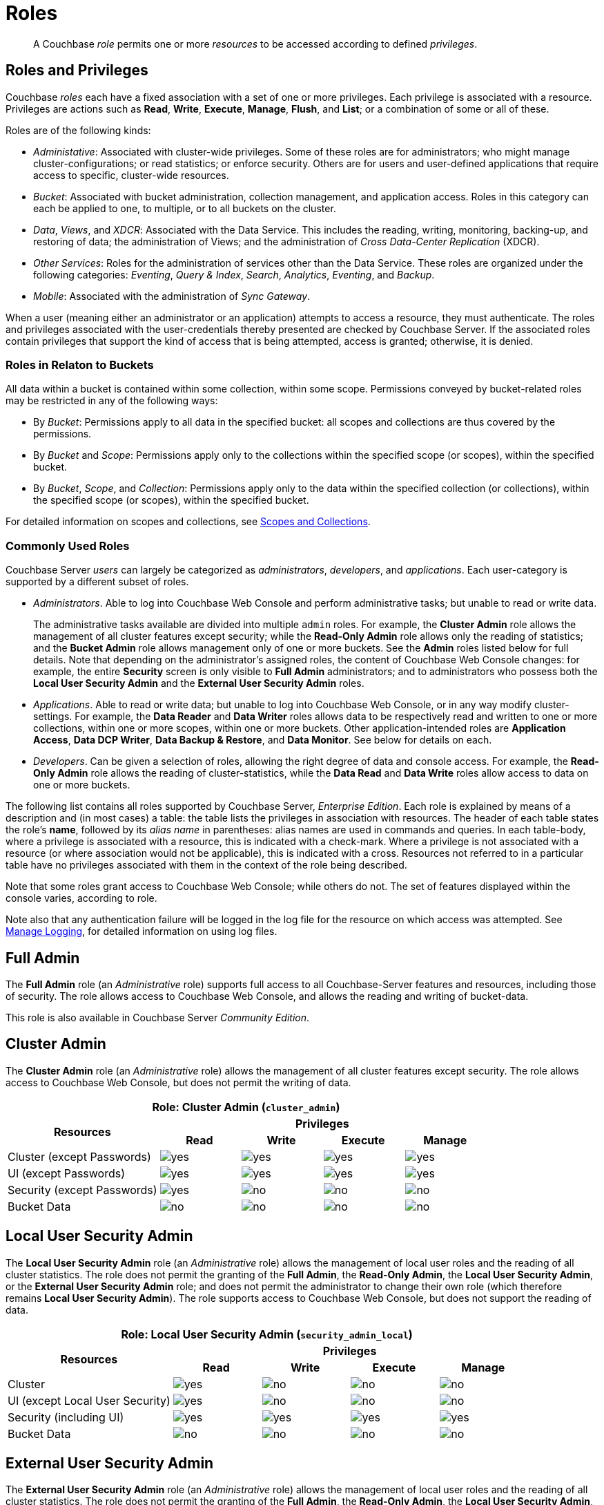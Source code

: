 = Roles
:description: pass:q[A Couchbase _role_ permits one or more _resources_ to be accessed according to defined _privileges_.]
:page-aliases: security:security-roles,security:concepts-rba,security:concepts-rba-for-apps,security:rbac-ro-user,learn:security/resources-under-access-control,security:security-resources-under-access-control

[abstract]
{description}

[#roles-and-privilages]
== Roles and Privileges

Couchbase _roles_ each have a fixed association with a set of one or more privileges.
Each privilege is associated with a resource.
Privileges are actions such as *Read*, *Write*, *Execute*, *Manage*, *Flush*, and *List*; or a combination of some or all of these.

Roles are of the following kinds:

* _Administative_: Associated with cluster-wide privileges.
Some of these roles are for administrators; who might manage cluster-configurations; or read statistics; or enforce security.
Others are for users and user-defined applications that require access to specific, cluster-wide resources.

* _Bucket_: Associated with bucket administration, collection management, and application access.
Roles in this category can each be applied to one, to multiple, or to all buckets on the cluster.

* _Data_, _Views_, and _XDCR_: Associated with the Data Service.
This includes the reading, writing, monitoring, backing-up, and restoring of data; the administration of Views; and the administration of _Cross Data-Center Replication_ (XDCR).

* _Other Services_: Roles for the administration of services other than the Data Service.
These roles are organized under the following categories: _Eventing_, _Query & Index_, _Search_, _Analytics_, _Eventing_, and _Backup_.

* _Mobile_: Associated with the administration of _Sync Gateway_.

When a user (meaning either an administrator or an application) attempts to access a resource, they must authenticate.
The roles and privileges associated with the user-credentials thereby presented are checked by Couchbase Server.
If the associated roles contain privileges that support the kind of access that is being attempted, access is granted; otherwise, it is denied.

[#roles-in-relation-to-buckets]
=== Roles in Relaton to Buckets

All data within a bucket is contained within some collection, within some scope.
Permissions conveyed by bucket-related roles may be restricted in any of the following ways:

* By _Bucket_: Permissions apply to all data in the specified bucket: all scopes and collections are thus covered by the permissions.

* By _Bucket_ and _Scope_: Permissions apply only to the collections within the specified scope (or scopes), within the specified bucket.

* By _Bucket_, _Scope_, and _Collection_: Permissions apply only to the data within the specified collection (or collections), within the specified scope (or scopes), within the specified bucket.

For detailed information on scopes and collections, see xref:learn:data/scopes-and-collections.adoc[Scopes and Collections].

[#commonly-used-roles]
=== Commonly Used Roles

Couchbase Server _users_ can largely be categorized as _administrators_, _developers_, and _applications_.
Each user-category is supported by a different subset of roles.

* _Administrators_.
Able to log into Couchbase Web Console and perform administrative tasks; but unable to read or write data.
+
The administrative tasks available are divided into multiple `admin` roles.
For example, the *Cluster Admin* role allows the management of all cluster features except security; while the *Read-Only Admin* role allows only the reading of statistics; and the *Bucket Admin* role allows management only of one or more buckets.
See the *Admin* roles listed below for full details.
Note that depending on the administrator's assigned roles, the content of Couchbase Web Console changes: for example, the entire *Security* screen is only visible to *Full Admin* administrators; and to administrators who possess both the *Local User Security Admin* and the *External User Security Admin* roles.

* _Applications_.
Able to read or write data; but unable to log into Couchbase Web Console, or in any way modify cluster-settings.
For example, the *Data Reader* and *Data Writer* roles allows data to be respectively read and written to one or more collections, within one or more scopes, within one or more buckets.
Other application-intended roles are *Application Access*, *Data DCP Writer*, *Data Backup & Restore*, and *Data Monitor*.
See below for details on each.

* _Developers_.
Can be given a selection of roles, allowing the right degree of data and console access.
For example, the *Read-Only Admin* role allows the reading of cluster-statistics, while the *Data Read* and *Data Write* roles allow access to data on one or more buckets.

The following list contains all roles supported by Couchbase Server, _Enterprise Edition_.
Each role is explained by means of a description and (in most cases) a table: the table lists the privileges in association with resources.
The header of each table states the role's *name*, followed by its _alias name_ in parentheses: alias names are used in commands and queries.
In each table-body, where a privilege is associated with a resource, this is indicated with a check-mark.
Where a privilege is not associated with a resource (or where association would not be applicable), this is indicated with a cross.
Resources not referred to in a particular table have no privileges associated with them in the context of the role being described.

Note that some roles grant access to Couchbase Web Console; while others do not.
The set of features displayed within the console varies, according to role.

Note also that any authentication failure will be logged in the log file for the resource on which access was attempted.
See xref:manage:manage-logging/manage-logging.adoc[Manage Logging], for detailed information on using log files.

[#full-admin]
== Full Admin

The *Full Admin* role (an _Administrative_ role) supports full access to all Couchbase-Server features and resources, including those of security.
The role allows access to Couchbase Web Console, and allows the reading and writing of bucket-data.

This role is also available in Couchbase Server _Community Edition_.

[#cluster-admin]
== Cluster Admin

The *Cluster Admin* role (an _Administrative_ role) allows the management of all cluster features except security.
The role allows access to Couchbase Web Console, but does not permit the writing of data.

[#table_cluster_admin_role,cols="15,8,8,8,8",hrows=3]
|===
5+^| Role: Cluster Admin (`cluster_admin`)

.2+^h| Resources
4+^h| Privileges

^h| *Read*
^h| *Write*
^h| *Execute*
^h| *Manage*

^| Cluster (except Passwords)
^| image:introduction/yes.png[]
^| image:introduction/yes.png[]
^| image:introduction/yes.png[]
^| image:introduction/yes.png[]

^| UI (except Passwords)
^| image:introduction/yes.png[]
^| image:introduction/yes.png[]
^| image:introduction/yes.png[]
^| image:introduction/yes.png[]

^| Security (except Passwords)
^| image:introduction/yes.png[]
^| image:introduction/no.png[]
^| image:introduction/no.png[]
^| image:introduction/no.png[]

^| Bucket Data
^| image:introduction/no.png[]
^| image:introduction/no.png[]
^| image:introduction/no.png[]
^| image:introduction/no.png[]
|===

== Local User Security Admin

The *Local User Security Admin* role (an _Administrative_ role) allows the management of local user roles and the reading of all cluster statistics.
The role does not permit the granting of the *Full Admin*, the *Read-Only Admin*, the *Local User Security Admin*, or the *External User Security Admin* role; and does not permit the administrator to change their own role (which therefore remains *Local User Security Admin*).
The role supports access to Couchbase Web Console, but does not support the reading of data.

[#table_security_admin_local_role,cols="15,8,8,8,8",hrows=3]
|===
5+^| Role: Local User Security Admin (`security_admin_local`)

.2+^h| Resources
4+^h| Privileges

^h| *Read*
^h| *Write*
^h| *Execute*
^h| *Manage*

^| Cluster
^| image:introduction/yes.png[]
^| image:introduction/no.png[]
^| image:introduction/no.png[]
^| image:introduction/no.png[]

^| UI (except Local User Security)
^| image:introduction/yes.png[]
^| image:introduction/no.png[]
^| image:introduction/no.png[]
^| image:introduction/no.png[]

^| Security (including UI)
^| image:introduction/yes.png[]
^| image:introduction/yes.png[]
^| image:introduction/yes.png[]
^| image:introduction/yes.png[]

^| Bucket Data
^| image:introduction/no.png[]
^| image:introduction/no.png[]
^| image:introduction/no.png[]
^| image:introduction/no.png[]
|===

== External User Security Admin

The *External User Security Admin* role (an _Administrative_ role) allows the management of local user roles and the reading of all cluster statistics.
The role does not permit the granting of the *Full Admin*, the *Read-Only Admin*, the *Local User Security Admin*, or the *External User Security Admin* role; and does not permit the administrator to change their own role (which therefore remains *External User Security Admin*).
The role supports access to Couchbase Web Console, but does not support the reading of data.

[#table_security_admin_external_role,cols="15,8,8,8,8",hrows=3]
|===
5+^| Role: External User Security Admin (`security_admin_external`)

.2+^h| Resources
4+^h| Privileges

^h| *Read*
^h| *Write*
^h| *Execute*
^h| *Manage*

^| Cluster
^| image:introduction/yes.png[]
^| image:introduction/no.png[]
^| image:introduction/no.png[]
^| image:introduction/no.png[]

^| UI (except External User Security)
^| image:introduction/yes.png[]
^| image:introduction/no.png[]
^| image:introduction/no.png[]
^| image:introduction/no.png[]

^| Security (including UI)
^| image:introduction/yes.png[]
^| image:introduction/yes.png[]
^| image:introduction/yes.png[]
^| image:introduction/yes.png[]

^| Bucket Data
^| image:introduction/no.png[]
^| image:introduction/no.png[]
^| image:introduction/no.png[]
^| image:introduction/no.png[]
|===

== Read-Only Admin

The *Read-Only Admin* role (an _Administrative_ role) supports the reading of Couchbase Server-statistics: this includes registered usernames with roles and authentication domains, but excludes passwords.
The role allows access to Couchbase Web Console.

This role is also available in Couchbase Server _Community Edition_.

[#table_read_only_admin_role,cols="15,8,8,8,8",hrows=3]
|===
5+^| Role: Read-Only Admin (`ro_admin`)

.2+^h| Resources
4+^h| Privileges

^h| *Read*
^h| *Write*
^h| *Execute*
^h| *Manage*

^| Cluster
^| image:introduction/yes.png[]
^| image:introduction/no.png[]
^| image:introduction/no.png[]
^| image:introduction/no.png[]

^| UI (except Passwords)
^| image:introduction/yes.png[]
^| image:introduction/no.png[]
^| image:introduction/no.png[]
^| image:introduction/no.png[]

^| Security (except Passwords)
^| image:introduction/yes.png[]
^| image:introduction/no.png[]
^| image:introduction/no.png[]
^| image:introduction/no.png[]

^| Bucket Data
^| image:introduction/no.png[]
^| image:introduction/no.png[]
^| image:introduction/no.png[]
^| image:introduction/no.png[]
|===

== External Stats Reader

The *External Stats Reader* role (an _Administrative_ role) allows access to the `/metrics` endpoint, for _Prometheus_ integration.
All statistics for all services can be read.
The role does not allow access to Couchbase Web Console.

[#table_external_stats_reader_role,cols="15,8,8,8,8",hrows=3]
|===
5+^| Role: External Stats Reader (`external_stats_reader`)

.2+^h| Resources
4+^h| Privileges

^h| *Read*
^h| *Write*
^h| *Execute*
^h| *Manage*

^| Admin : stats_export
^| image:introduction/yes.png[]
^| image:introduction/no.png[]
^| image:introduction/no.png[]
^| image:introduction/no.png[]
|===

== XDCR Admin

The *XDCR Admin* role (an _XDCR_ role) allows use of XDCR features, to create cluster references and replication streams.
The role allows access to Couchbase Web Console.

[#table_xdcr_admin_role,cols="15,8,8,8,8",hrows=3]
|===
5+^| Role: XDCR Admin (`replication_admin`)

.2+^h| Resources
4+^h| Privileges

^h| *Read*
^h| *Write*
^h| *Execute*
^h| *Manage*

^| XDCR for Cluster and Bucket
^| image:introduction/yes.png[]
^| image:introduction/yes.png[]
^| image:introduction/yes.png[]
^| image:introduction/yes.png[]

^| Bucket Data
^| image:introduction/yes.png[]
^| image:introduction/no.png[]
^| image:introduction/no.png[]
^| image:introduction/no.png[]

^| Bucket Settings
^| image:introduction/yes.png[]
^| image:introduction/no.png[]
^| image:introduction/no.png[]
^| image:introduction/no.png[]

^| UI (XDCR)
^| image:introduction/yes.png[]
^| image:introduction/yes.png[]
^| image:introduction/yes.png[]
^| image:introduction/yes.png[]

^| UI (Other)
^| image:introduction/yes.png[]
^| image:introduction/no.png[]
^| image:introduction/no.png[]
^| image:introduction/no.png[]
|===

== Query Curl Access

The *Query Curl Access* role (a _Query & Index_ role) allows the N1QL CURL function to be executed by an externally authenticated user.
The user can access Couchbase Web Console, but cannot read data, other than that returned by the N1QL CURL function.

Note that the *Query Curl Access* role should be assigned with caution, since it entails risk: CURL runs within the local Couchbase Server network; therefore, the assignee of the *Query Curl Access* role is permitted to run GET and POST requests on the internal network, while being themselves externally located.

For an account of limitations on CURL, see xref:n1ql:n1ql-language-reference/curl.adoc[CURL Function].

In versions of Couchbase Server prior to 5.5, this role was referred to as *Query External Access*.

[#table_query_external_access_role,cols="15,8,8,8,8",hrows=3]
|===
5+^| Role: Query Curl Access (`query_external_access`)

.2+^h| Resources
4+^h| Privileges

^h| *Read*
^h| *Write*
^h| *Execute*
^h| *Manage*

^| Bucket : N1QL, curl
^| image:introduction/no.png[]
^| image:introduction/no.png[]
^| image:introduction/yes.png[]
^| image:introduction/no.png[]

^| UI
^| image:introduction/yes.png[]
^| image:introduction/no.png[]
^| image:introduction/no.png[]
^| image:introduction/no.png[]

^| Pools
^| image:introduction/yes.png[]
^| image:introduction/no.png[]
^| image:introduction/no.png[]
^| image:introduction/no.png[]
|===

== Query System Catalog

The *Query System Catalog* role (a _Query & Index_ role) allows information to be looked up by means of N1QL in the system catalog: this includes `system:indexes`, `system:prepareds`, and tables listing current and past queries.
This role is designed for troubleshooters, who need to debug queries.
The role allows access to Couchbase Web Console, but does not permit the reading of bucket-items.

[#table_query_system_catalog_role,cols="15,8,8,8,8,8",hrows=3]
|===
6+^| Role: Query System Catalog (`query_system_catalog`)

.2+^h| Resources
5+^h| Privileges

^h| *Read*
^h| *Write*
^h| *Execute*
^h| *Manage*
^h| *List*

^| Bucket : N1QL, INDEX
^| image:introduction/no.png[]
^| image:introduction/no.png[]
^| image:introduction/no.png[]
^| image:introduction/no.png[]
^| image:introduction/yes.png[]

^| Bucket : N1QL, Meta
^| image:introduction/yes.png[]
^| image:introduction/no.png[]
^| image:introduction/no.png[]
^| image:introduction/no.png[]
^| image:introduction/no.png[]

^| UI
^| image:introduction/yes.png[]
^| image:introduction/no.png[]
^| image:introduction/no.png[]
^| image:introduction/no.png[]
^| image:introduction/no.png[]

^| Pools
^| image:introduction/yes.png[]
^| image:introduction/no.png[]
^| image:introduction/no.png[]
^| image:introduction/no.png[]
^| image:introduction/no.png[]
|===

== Manage Global Functions

The *Manage Global Functions* role (a _Query & Index_ role) allows global N1QL functions to be managed.
The user can access Couchbase Web Console, but cannot read data.

[#table_manage_global_functions_role,cols="15,8,8,8,8",hrows=3]
|===
5+^| Role: Manage Global Functions (`query_manage_global_functions`)

.2+^h| Resources
4+^h| Privileges

^h| *Read*
^h| *Write*
^h| *Execute*
^h| *Manage*

^| N1QL, udf
^| image:introduction/no.png[]
^| image:introduction/no.png[]
^| image:introduction/no.png[]
^| image:introduction/yes.png[]

^| UI
^| image:introduction/yes.png[]
^| image:introduction/no.png[]
^| image:introduction/no.png[]
^| image:introduction/no.png[]

^| Pools
^| image:introduction/yes.png[]
^| image:introduction/no.png[]
^| image:introduction/no.png[]
^| image:introduction/no.png[]
|===

== Execute Global Functions

The *Execute Global Functions* role (a _Query & Index_ role) allows global N1QL functions to be executed.
The user can access Couchbase Web Console, but cannot read data.

[#table_query_execute_global_functions_role,cols="15,8,8,8,8",hrows=3]
|===
5+^| Role: Execute Global Functions (`query_execute_global_functions`)

.2+^h| Resources
4+^h| Privileges

^h| *Read*
^h| *Write*
^h| *Execute*
^h| *Manage*

^| N1QL, udf
^| image:introduction/no.png[]
^| image:introduction/no.png[]
^| image:introduction/yes.png[]
^| image:introduction/no.png[]

^| UI
^| image:introduction/yes.png[]
^| image:introduction/no.png[]
^| image:introduction/no.png[]
^| image:introduction/no.png[]

^| Pools
^| image:introduction/yes.png[]
^| image:introduction/no.png[]
^| image:introduction/no.png[]
^| image:introduction/no.png[]
|===

== Manage Scope Functions

The *Manage Scope Functions* role (a _Query & Index_ role) allows N1QL functions to be managed for a given scope, given corresponding specification of _bucket_.
The user can access Couchbase Web Console, but cannot read data.

[#table_manage_scope_functions_role,cols="15,8,8,8,8",hrows=3]
|===
5+^| Role: Manage Scope Functions (`query_manage_functions`)

.2+^h| Resources
4+^h| Privileges

^h| *Read*
^h| *Write*
^h| *Execute*
^h| *Manage*

^| Collection, Bucket, Scope: N1QL, udf
^| image:introduction/no.png[]
^| image:introduction/no.png[]
^| image:introduction/no.png[]
^| image:introduction/yes.png[]

^| UI
^| image:introduction/yes.png[]
^| image:introduction/no.png[]
^| image:introduction/no.png[]
^| image:introduction/no.png[]

^| Pools
^| image:introduction/yes.png[]
^| image:introduction/no.png[]
^| image:introduction/no.png[]
^| image:introduction/no.png[]
|===

== Execute Scope Functions

The *Execute Scope Functions* role (a _Query & Index_ role) allows N1QL functions to be executed for a given scope, given corresponding specification of _bucket_.
The user can access Couchbase Web Console, but cannot read data.

[#table_execute_scope_functions_role,cols="15,8,8,8,8",hrows=3]
|===
5+^| Role: Execute Scope Functions (`query_execute_functions`)

.2+^h| Resources
4+^h| Privileges

^h| *Read*
^h| *Write*
^h| *Execute*
^h| *Manage*

^| Collection, Bucket, Scope: N1QL, udf
^| image:introduction/no.png[]
^| image:introduction/no.png[]
^| image:introduction/yes.png[]
^| image:introduction/no.png[]

^| UI
^| image:introduction/yes.png[]
^| image:introduction/no.png[]
^| image:introduction/no.png[]
^| image:introduction/no.png[]

^| Pools
^| image:introduction/yes.png[]
^| image:introduction/no.png[]
^| image:introduction/no.png[]
^| image:introduction/no.png[]
|===

== Manage Global External Functions

The *Manage Global External Functions* role (a _Query & Index_ role) allows global external language functions to be managed.
The user can access Couchbase Web Console, but cannot read data.

[#table_manage_global_external_functions_role,cols="15,8,8,8,8",hrows=3]
|===
5+^| Role: Manage Global External Functions (`query_manage_global_external_functions`)

.2+^h| Resources
4+^h| Privileges

^h| *Read*
^h| *Write*
^h| *Execute*
^h| *Manage*

^| N1QL, udf_external
^| image:introduction/no.png[]
^| image:introduction/no.png[]
^| image:introduction/no.png[]
^| image:introduction/yes.png[]

^| UI
^| image:introduction/yes.png[]
^| image:introduction/no.png[]
^| image:introduction/no.png[]
^| image:introduction/no.png[]

^| Pools
^| image:introduction/yes.png[]
^| image:introduction/no.png[]
^| image:introduction/no.png[]
^| image:introduction/no.png[]
|===

== Execute Global External Functions

The *Execute Global External Functions* role (a _Query & Index_ role) allows global N1QL functions to be executed.
The user can access Couchbase Web Console, but cannot read data.

[#table_execute_global_external_functions_role,cols="15,8,8,8,8",hrows=3]
|===
5+^| Role: Execute Global External Functions (`query_execute_global_external_functions`)

.2+^h| Resources
4+^h| Privileges

^h| *Read*
^h| *Write*
^h| *Execute*
^h| *Manage*

^| N1QL, udf_external
^| image:introduction/no.png[]
^| image:introduction/no.png[]
^| image:introduction/yes.png[]
^| image:introduction/no.png[]

^| UI
^| image:introduction/yes.png[]
^| image:introduction/no.png[]
^| image:introduction/no.png[]
^| image:introduction/no.png[]

^| Pools
^| image:introduction/yes.png[]
^| image:introduction/no.png[]
^| image:introduction/no.png[]
^| image:introduction/no.png[]
|===

== Manage Scope External Functions

The *Manage Scope External Functions* role (a _Query & Index_ role) allows external language functions to be managed for a given scope, given corresponding specification of _bucket_.
The user can access Couchbase Web Console, but cannot read data.

[#table_manage_external_functions_role,cols="15,8,8,8,8",hrows=3]
|===
5+^| Role: Manage Scope External Functions (`query_manage_external_functions`)

.2+^h| Resources
4+^h| Privileges

^h| *Read*
^h| *Write*
^h| *Execute*
^h| *Manage*

^| Collection, Bucket, Scope: N1QL, udf_external
^| image:introduction/no.png[]
^| image:introduction/no.png[]
^| image:introduction/no.png[]
^| image:introduction/yes.png[]

^| UI
^| image:introduction/yes.png[]
^| image:introduction/no.png[]
^| image:introduction/no.png[]
^| image:introduction/no.png[]

^| Pools
^| image:introduction/yes.png[]
^| image:introduction/no.png[]
^| image:introduction/no.png[]
^| image:introduction/no.png[]
|===

== Execute Scope External Functions

The *Execute Scope External Functions* role (a _Query & Index_ role) allows external language functions to be executed for a given scope, given corresponding specification of _bucket_.
The user can access Couchbase Web Console, but cannot read data.

[#table_execute_external_functions_role,cols="15,8,8,8,8",hrows=3]
|===
5+^| Role: Execute Scope External Functions (`query_execute_external_functions`)

.2+^h| Resources
4+^h| Privileges

^h| *Read*
^h| *Write*
^h| *Execute*
^h| *Manage*

^| Collection, Bucket, Scope: N1QL, udf_external
^| image:introduction/no.png[]
^| image:introduction/no.png[]
^| image:introduction/yes.png[]
^| image:introduction/no.png[]

^| UI
^| image:introduction/yes.png[]
^| image:introduction/no.png[]
^| image:introduction/no.png[]
^| image:introduction/no.png[]

^| Pools
^| image:introduction/yes.png[]
^| image:introduction/no.png[]
^| image:introduction/no.png[]
^| image:introduction/no.png[]
|===

== Analytics Reader

The *Analytics Reader* role (an _Analytics_ role) allows querying of shadow data-sets.
This is defined as a global role because multiple buckets may be combined into a single shadow dataset.
The role allows access to Couchbase Web Console, and permits the reading of data.

[#table_analytics_reader_role,cols="15,8,8,8,8",hrows=3]
|===
5+^| Role: Analytics Reader (`analytics_reader`)

.2+^h| Resources
4+^h| Privileges

^h| *Read*
^h| *Write*
^h| *Execute*
^h| *Manage*

^| Bucket : Analytics
^| image:introduction/yes.png[]
^| image:introduction/no.png[]
^| image:introduction/yes.png[]
^| image:introduction/no.png[]

^| UI
^| image:introduction/yes.png[]
^| image:introduction/no.png[]
^| image:introduction/no.png[]
^| image:introduction/no.png[]

^| Pools
^| image:introduction/yes.png[]
^| image:introduction/no.png[]
^| image:introduction/no.png[]
^| image:introduction/no.png[]
|===

== Analytics Admin

The *Analytics Admin* role (an _Analytics_ role) allows management of dataverses; management of all Analytics Service links; and management of all datasets.
The role allows access to Couchbase Web Console, but does not permit the reading of data.

[#table_analytics_admin_role,cols="15,8,8,8,8",hrows=3]
|===
5+^| Role: Analytics Admin (`analytics_admin`)

.2+^h| Resources
4+^h| Privileges

^h| *Read*
^h| *Write*
^h| *Execute*
^h| *Manage*

^| Dataverse : Analytics
^| image:introduction/no.png[]
^| image:introduction/no.png[]
^| image:introduction/no.png[]
^| image:introduction/yes.png[]

^| Bucket : Analytics
^| image:introduction/no.png[]
^| image:introduction/no.png[]
^| image:introduction/no.png[]
^| image:introduction/yes.png[]

^| Bucket : UI
^| image:introduction/no.png[]
^| image:introduction/no.png[]
^| image:introduction/no.png[]
^| image:introduction/no.png[]

^| Other : UI
^| image:introduction/yes.png[]
^| image:introduction/no.png[]
^| image:introduction/no.png[]
^| image:introduction/no.png[]

^| Pools
^| image:introduction/yes.png[]
^| image:introduction/no.png[]
^| image:introduction/no.png[]
^| image:introduction/no.png[]
|===

[#bucket-admin]
== Bucket Admin

The *Bucket Admin* role (which is a _Bucket_ role) allows the management of all _per bucket_ features (including starting and stopping XDCR).
The role allows access to Couchbase Web Console, but does not permit the reading or writing of data.

[#table_bucket_admin_role,cols="15,8,8,8,8",hrows=3]
|===
5+^| Role: Bucket Admin (`bucket_admin`)

.2+^h| Resources
4+^h| Privileges

^h| *Read*
^h| *Write*
^h| *Execute*
^h| *Manage*

^| Cluster
^| image:introduction/yes.png[]
^| image:introduction/no.png[]
^| image:introduction/no.png[]
^| image:introduction/no.png[]

^| Bucket (including XDCR)
^| image:introduction/yes.png[]
^| image:introduction/yes.png[]
^| image:introduction/yes.png[]
^| image:introduction/yes.png[]

^| Bucket Data
^| image:introduction/no.png[]
^| image:introduction/no.png[]
^| image:introduction/no.png[]
^| image:introduction/no.png[]

^| Bucket UI
^| image:introduction/yes.png[]
^| image:introduction/yes.png[]
^| image:introduction/yes.png[]
^| image:introduction/yes.png[]

^| Other UI
^| image:introduction/yes.png[]
^| image:introduction/no.png[]
^| image:introduction/no.png[]
^| image:introduction/no.png[]
|===

== Manage Scopes

The *Manage Scopes* role (a _Bucket_ role) allows the creation of scopes, and the creation and deletion of collections _per scope_, given the corresponding specification of _bucket_.
The role allows no access to data, and does not permit access to Couchbase Web Console.
The role is intended for application use only.

[#table_scope_admin_role,cols="15,8,8,8,8",hrows=3]
|===
5+^| Role: Manage Scopes (`scope_admin`)

.2+^h| Resources
4+^h| Privileges

^h| *Read*
^h| *Write*
^h| *Execute*
^h| *Manage*

^| Manage Scopes
^| image:introduction/yes.png[]
^| image:introduction/yes.png[]
^| image:introduction/yes.png[]
^| image:introduction/yes.png[]

^| UI
^| image:introduction/no.png[]
^| image:introduction/no.png[]
^| image:introduction/no.png[]
^| image:introduction/no.png[]
|===

== Application Access

The *Application Access* role (a _Bucket_ role) provides read and write access to data, _per bucket_.
The role does not allow access to Couchbase Web Console: it is intended for applications, rather than users.
Note that this role is also available in the _Community Edition_ of Couchbase Server.

The role is provided in support of buckets that were created on versions of Couchbase Server prior to 5.0.
Such buckets were accessed by specifying _bucket-name_ and _bucket-password_: however, bucket-passwords are not recognized by Couchbase Server 5.0 and after.
Therefore, for each pre-existing bucket, the upgrade-process for 5.0 and after creates a new user, whose username is identical to the bucket-name; and whose password is identical to the former bucket-password, if one existed.
If no bucket-password existed, the user is created with no password.
This migration-process allows the same name-combination as before to be used in authentication.
To ensure backwards compatibility, each system-created user is assigned the [.ui]*Application Access* role, which authorizes the same read-write access to bucket-data as was granted before 5.0.

Use of the [.ui]*Application Access* role is deprecated for buckets created on Couchbase Server 5.0 and after: use the other bucket-access roles provided.
Note that in versions of Couchbase Server prior to 5.5, this role was referred to as *Bucket Full Access*.

[#table_bucket_full_access_role,cols="15,8,8,8,8,8",hrows=3]
|===
6+^| Role: Application Access (`bucket_full_access`)

.2+^h| Resources
5+^h| Privileges

^h| *Read*
^h| *Write*
^h| *Execute*
^h| *Manage*
^h| *Flush*

^| Bucket Data
^| image:introduction/yes.png[]
^| image:introduction/yes.png[]
^| image:introduction/yes.png[]
^| image:introduction/yes.png[]
^| image:introduction/no.png[]

^| Bucket Views
^| image:introduction/yes.png[]
^| image:introduction/yes.png[]
^| image:introduction/yes.png[]
^| image:introduction/yes.png[]
^| image:introduction/no.png[]

^| N1QL: Index
^| image:introduction/yes.png[]
^| image:introduction/yes.png[]
^| image:introduction/yes.png[]
^| image:introduction/yes.png[]
^| image:introduction/no.png[]

^| N1QL: Other
^| image:introduction/yes.png[]
^| image:introduction/yes.png[]
^| image:introduction/yes.png[]
^| image:introduction/no.png[]
^| image:introduction/no.png[]

^| Bucket
^| image:introduction/yes.png[]
^| image:introduction/no.png[]
^| image:introduction/no.png[]
^| image:introduction/no.png[]
^| image:introduction/yes.png[]

^| Pools
^| image:introduction/yes.png[]
^| image:introduction/no.png[]
^| image:introduction/no.png[]
^| image:introduction/no.png[]
^| image:introduction/no.png[]
|===

== XDCR Inbound

The *XDCR Inbound* role (which is an _XDCR_ role) allows the creation of inbound XDCR streams, _per bucket_.
It does not allow access to Couchbase Web Console, and does not permit the reading of data.

In versions of Couchbase Server prior to 5.5, this role was referred to as *Replication Target*.

[#table_replication_target_role,cols="15,8,8,8,8",hrows=3]
|===
5+^| Role: XDCR Inbound (`replication_target`)

.2+^h| Resources
4+^h| Privileges

^h| *Read*
^h| *Write*
^h| *Execute*
^h| *Manage*

^| Bucket : Settings
^| image:introduction/yes.png[]
^| image:introduction/no.png[]
^| image:introduction/no.png[]
^| image:introduction/no.png[]

^| Bucket : Meta
^| image:introduction/yes.png[]
^| image:introduction/yes.png[]
^| image:introduction/no.png[]
^| image:introduction/no.png[]

^| Bucket : Stats
^| image:introduction/yes.png[]
^| image:introduction/no.png[]
^| image:introduction/no.png[]
^| image:introduction/no.png[]

^| Pools
^| image:introduction/yes.png[]
^| image:introduction/no.png[]
^| image:introduction/no.png[]
^| image:introduction/no.png[]
|===

== Sync Gateway

The *Sync Gateway* role (which is a _Mobile_ role) allows full access to data _per bucket_, as required by Sync Gateway.
The role does not allow access to Couchbase Web Console.
The user can, by means of Sync Gateway, read and write data, manage indexes and views, and read some cluster information.

[#table_sync_gateway_role,cols="15,8,8,8,8",hrows=3]
|===
5+^| Role: Sync Gateway (`mobile_sync_gateway`)

.2+^h| Resources
4+^h| Privileges

^h| *Read*
^h| *Write*
^h| *Execute*
^h| *Manage*

^| UI
^| image:introduction/no.png[]
^| image:introduction/no.png[]
^| image:introduction/no.png[]
^| image:introduction/no.png[]

^| Bucket : Data
^| image:introduction/yes.png[]
^| image:introduction/yes.png[]
^| image:introduction/yes.png[]
^| image:introduction/yes.png[]

^| Bucket : Views
^| image:introduction/yes.png[]
^| image:introduction/yes.png[]
^| image:introduction/yes.png[]
^| image:introduction/yes.png[]

^| Bucket : Indexes
^| image:introduction/yes.png[]
^| image:introduction/yes.png[]
^| image:introduction/yes.png[]
^| image:introduction/yes.png[]

^| Bucket : Query
^| image:introduction/yes.png[]
^| image:introduction/yes.png[]
^| image:introduction/yes.png[]
^| image:introduction/no.png[]

^| Bucket : Flush
^| image:introduction/yes.png[]
^| image:introduction/no.png[]
^| image:introduction/yes.png[]
^| image:introduction/no.png[]

^| Bucket : Settings
^| image:introduction/yes.png[]
^| image:introduction/no.png[]
^| image:introduction/no.png[]
^| image:introduction/no.png[]

^| Auto-compaction
^| image:introduction/yes.png[]
^| image:introduction/no.png[]
^| image:introduction/no.png[]
^| image:introduction/no.png[]

^| Admin: Memcached: Idle
^| image:introduction/no.png[]
^| image:introduction/yes.png[]
^| image:introduction/no.png[]
^| image:introduction/no.png[]

^| Pools
^| image:introduction/yes.png[]
^| image:introduction/no.png[]
^| image:introduction/no.png[]
^| image:introduction/no.png[]
|===

== Data Reader

The *Data Reader* role (which is a _Data_ role) allows data to be read _per collection_, given corresponding specifications for _bucket_ and _scope_.
Note that the role does _not_ permit the running of N1QL queries (such as SELECT) against data.
The role does not allow access to Couchbase Web Console: it is intended to support applications, rather than users.

[#table_data_reader_role,cols="15,8,8,8,8",hrows=3]
|===
5+^| Role: Data Reader (`data_reader`)

.2+^h| Resources
4+^h| Privileges

^h| *Read*
^h| *Write*
^h| *Execute*
^h| *Manage*

^| Bucket Docs
^| image:introduction/yes.png[]
^| image:introduction/no.png[]
^| image:introduction/no.png[]
^| image:introduction/no.png[]

^| Bucket : Meta
^| image:introduction/yes.png[]
^| image:introduction/no.png[]
^| image:introduction/no.png[]
^| image:introduction/no.png[]

^| Bucket : Xattr
^| image:introduction/yes.png[]
^| image:introduction/no.png[]
^| image:introduction/no.png[]
^| image:introduction/no.png[]

^| Pools
^| image:introduction/yes.png[]
^| image:introduction/no.png[]
^| image:introduction/no.png[]
^| image:introduction/no.png[]
|===

== Data Writer

The *Data Writer* role (which is a _Data_ role) allows data to be written _per collection_, given corresponding specifications for _bucket_ and _scope_.
The role does not allow access to Couchbase Web Console: it is intended to support applications, rather than users.

[#table_data_writer_role,cols="15,8,8,8,8",hrows=3]
|===
5+^| Role: Data Writer (`data_writer`)

.2+^h| Resources
4+^h| Privileges

^h| *Read*
^h| *Write*
^h| *Execute*
^h| *Manage*

^| Bucket : Docs
^| image:introduction/no.png[]
^| image:introduction/yes.png[]
^| image:introduction/no.png[]
^| image:introduction/no.png[]

^| Bucket : Xattr
^| image:introduction/no.png[]
^| image:introduction/yes.png[]
^| image:introduction/no.png[]
^| image:introduction/no.png[]

^| Pools
^| image:introduction/yes.png[]
^| image:introduction/no.png[]
^| image:introduction/no.png[]
^| image:introduction/no.png[]
|===

== Data DCP Reader

The *Data DCP Reader* role (which is a _Data_ role) allows DCP streams to be initiated _per collection_, given corresponding specifications for _bucket_ and _scope_.
The role does not allow access to Couchbase Web Console: it is intended to support applications, rather than users.
The role does allow the reading of data.

[#table_data_dcp_reader_role,cols="2,1,1,1,1",hrows=3]
|===
5+^| Role: Data DCP Reader (`data_dcp_reader`)

.2+^h| Resources
4+^h| Privileges

^h| *Read*
^h| *Write*
^h| *Execute*
^h| *Manage*

^| Bucket: : Data
^| image:introduction/yes.png[]
^| image:introduction/no.png[]
^| image:introduction/no.png[]
^| image:introduction/no.png[]

^| Bucket: : Meta
^| image:introduction/yes.png[]
^| image:introduction/no.png[]
^| image:introduction/no.png[]
^| image:introduction/no.png[]

^| Bucket: : DCP
^| image:introduction/yes.png[]
^| image:introduction/no.png[]
^| image:introduction/no.png[]
^| image:introduction/no.png[]

^| Bucket: : Sxattr
^| image:introduction/yes.png[]
^| image:introduction/no.png[]
^| image:introduction/no.png[]
^| image:introduction/no.png[]

^| Bucket: : Xattr
^| image:introduction/yes.png[]
^| image:introduction/no.png[]
^| image:introduction/no.png[]
^| image:introduction/no.png[]

^| Admin: Memcached: Idle
^| image:introduction/no.png[]
^| image:introduction/yes.png[]
^| image:introduction/no.png[]
^| image:introduction/no.png[]

^| Pools
^| image:introduction/yes.png[]
^| image:introduction/no.png[]
^| image:introduction/no.png[]
^| image:introduction/no.png[]
|===

== *Data Backup & Restore*

The *Data Backup & Restore* role (which is a _Data_ role) allows data to be backed up and restored, _per bucket_.
The role supports the reading of data.
The role does not allow access to Couchbase Web Console: it is intended to support applications, rather than users.

The privileges represented in this table are, from left to right, _Read_, _Write_, _Execute_, _Manage_, _Select_, _Backup_, _Create_, _List_, and _Build_.

[#table_data_backup_role,cols="8,3,3,3,3,3,3,3,3,3",hrows=3]
|===
10+^| Role: Data Backup & Restore (`data_backup`)

.2+^h| Resources
9+^h| Privileges

^h| *Rd*
^h| *Wrt*
^h| *Exec*
^h| *Mng*
^h| *Slct*
^h| *Bckp*
^h| *Crt*
^h| *Lst*
^h| *Bld*

^| Bucket: : Data
^| image:introduction/yes.png[]
^| image:introduction/yes.png[]
^| image:introduction/no.png[]
^| image:introduction/no.png[]
^| image:introduction/no.png[]
^| image:introduction/no.png[]
^| image:introduction/no.png[]
^| image:introduction/no.png[]
^| image:introduction/no.png[]

^| Bucket: : Views
^| image:introduction/yes.png[]
^| image:introduction/yes.png[]
^| image:introduction/no.png[]
^| image:introduction/no.png[]
^| image:introduction/no.png[]
^| image:introduction/no.png[]
^| image:introduction/no.png[]
^| image:introduction/no.png[]
^| image:introduction/no.png[]

^| Bucket: : FTS
^| image:introduction/yes.png[]
^| image:introduction/yes.png[]
^| image:introduction/no.png[]
^| image:introduction/yes.png[]
^| image:introduction/no.png[]
^| image:introduction/no.png[]
^| image:introduction/no.png[]
^| image:introduction/no.png[]
^| image:introduction/no.png[]

^| Bucket: : Stats
^| image:introduction/yes.png[]
^| image:introduction/no.png[]
^| image:introduction/no.png[]
^| image:introduction/no.png[]
^| image:introduction/no.png[]
^| image:introduction/no.png[]
^| image:introduction/no.png[]
^| image:introduction/no.png[]
^| image:introduction/no.png[]

^| Bucket: : Settings
^| image:introduction/yes.png[]
^| image:introduction/no.png[]
^| image:introduction/no.png[]
^| image:introduction/no.png[]
^| image:introduction/no.png[]
^| image:introduction/no.png[]
^| image:introduction/no.png[]
^| image:introduction/no.png[]
^| image:introduction/no.png[]

^| Bucket: : N1QL, Index
^| image:introduction/no.png[]
^| image:introduction/no.png[]
^| image:introduction/no.png[]
^| image:introduction/no.png[]
^| image:introduction/no.png[]
^| image:introduction/no.png[]
^| image:introduction/yes.png[]
^| image:introduction/yes.png[]
^| image:introduction/yes.png[]

^| Bucket: : Analytics
^| image:introduction/no.png[]
^| image:introduction/no.png[]
^| image:introduction/no.png[]
^| image:introduction/yes.png[]
^| image:introduction/no.png[]
^| image:introduction/no.png[]
^| image:introduction/no.png[]
^| image:introduction/no.png[]
^| image:introduction/no.png[]

^| Analytics:
^| image:introduction/no.png[]
^| image:introduction/no.png[]
^| image:introduction/no.png[]
^| image:introduction/no.png[]
^| image:introduction/yes.png[]
^| image:introduction/yes.png[]
^| image:introduction/no.png[]
^| image:introduction/no.png[]
^| image:introduction/no.png[]

^| Pools
^| image:introduction/yes.png[]
^| image:introduction/no.png[]
^| image:introduction/no.png[]
^| image:introduction/no.png[]
^| image:introduction/no.png[]
^| image:introduction/no.png[]
^| image:introduction/no.png[]
^| image:introduction/no.png[]
^| image:introduction/no.png[]
|===

== Data Monitor

The *Data Monitor* role (which is a _Data_ role) allows statistics to be read _per collection_, given corresponding specifications for _bucket_ and _scope_.
It does not allow access to Couchbase Web Console, and does not permit the reading of data.
This role is intended to support application-access, rather than user-access.

In versions of Couchbase Server prior to 5.5, this role was referred to as *Data Monitoring*.

[#table_data_monitoring_role,cols="15,8,8,8,8",hrows=3]
|===
5+^| Role: Data Monitor (`data_monitoring`)

.2+^h| Resources
4+^h| Privileges

^h| *Read*
^h| *Write*
^h| *Execute*
^h| *Manage*

^| Bucket : Stats
^| image:introduction/yes.png[]
^| image:introduction/no.png[]
^| image:introduction/no.png[]
^| image:introduction/no.png[]

^| Pools
^| image:introduction/yes.png[]
^| image:introduction/no.png[]
^| image:introduction/no.png[]
^| image:introduction/no.png[]
|===


== Views Admin

The *Views Admin* role (which is a _Views_ role) allows the management of views, _per bucket_.
The role allows access to Couchbase Web Console.

[#table_views_admin_role,cols="15,8,8,8,8",hrows=3]
|===
5+^| Role: Views Admin (`views_admin`)

.2+^h| Resources
4+^h| Privileges

^h| *Read*
^h| *Write*
^h| *Execute*
^h| *Manage*

^| Bucket Data (Views)
^| image:introduction/yes.png[]
^| image:introduction/yes.png[]
^| image:introduction/yes.png[]
^| image:introduction/yes.png[]

^| Bucket Data (Other)
^| image:introduction/yes.png[]
^| image:introduction/no.png[]
^| image:introduction/no.png[]
^| image:introduction/no.png[]

^| Bucket Settings
^| image:introduction/yes.png[]
^| image:introduction/no.png[]
^| image:introduction/no.png[]
^| image:introduction/no.png[]

^| UI (Views)
^| image:introduction/yes.png[]
^| image:introduction/yes.png[]
^| image:introduction/yes.png[]
^| image:introduction/yes.png[]

^| UI (Other)
^| image:introduction/yes.png[]
^| image:introduction/no.png[]
^| image:introduction/no.png[]
^| image:introduction/no.png[]
|===

== Views Reader

The *Views Reader* role (which is an _Administrative_ role) allows data to be read from views, _per bucket_.
This role does not allow access to Couchbase Web Console, and is intended to support applications, rather than users.

[#table_views_reader_role,cols="15,8,8,8,8",hrows=3]
|===
5+^| Role: Views Reader (`views_reader`)

.2+^h| Resources
4+^h| Privileges

^h| *Read*
^h| *Write*
^h| *Execute*
^h| *Manage*

^| Bucket : Docs
^| image:introduction/yes.png[]
^| image:introduction/no.png[]
^| image:introduction/no.png[]
^| image:introduction/no.png[]

^| Bucket : Views
^| image:introduction/yes.png[]
^| image:introduction/no.png[]
^| image:introduction/no.png[]
^| image:introduction/no.png[]

^| Pools
^| image:introduction/yes.png[]
^| image:introduction/no.png[]
^| image:introduction/no.png[]
^| image:introduction/no.png[]
|===

== Query Select

The *Query Select* role (which is a _Query & Index_ role) allows the SELECT statement to be executed _per collection_, given corresponding specifications for _bucket_ and _scope_.
This role allows access to Couchbase Web Console, and supports the reading of data.

[#table_query_select_role,cols="15,8,8,8,8",hrows=3]
|===
5+^| Role: Query Select (`query_select`)

.2+^h| Resources
4+^h| Privileges

^h| *Read*
^h| *Write*
^h| *Execute*
^h| *Manage*

^| Bucket : N1QL, SELECT
^| image:introduction/yes.png[]
^| image:introduction/no.png[]
^| image:introduction/yes.png[]
^| image:introduction/no.png[]

^| UI
^| image:introduction/yes.png[]
^| image:introduction/no.png[]
^| image:introduction/no.png[]
^| image:introduction/no.png[]

^| Pools
^| image:introduction/yes.png[]
^| image:introduction/no.png[]
^| image:introduction/no.png[]
^| image:introduction/no.png[]
|===

== Query Update

The *Query Update* role (which is a _Query & Index_ role) allows the UPDATE statement to be executed _per collection_, given corresponding specifications for _bucket_ and _scope_.
The role supports access to Couchbase Web Console, but does not allow the reading of data.

[#table_query_update_role,cols="15,8,8,8,8",hrows=3]
|===
5+^| Role: Query Update (`query_update`)

.2+^h| Resources
4+^h| Privileges

^h| *Read*
^h| *Write*
^h| *Execute*
^h| *Manage*

^| Bucket : N1QL, UPDATE
^| image:introduction/no.png[]
^| image:introduction/no.png[]
^| image:introduction/yes.png[]
^| image:introduction/no.png[]

^| UI
^| image:introduction/yes.png[]
^| image:introduction/no.png[]
^| image:introduction/no.png[]
^| image:introduction/no.png[]

^| Pools
^| image:introduction/yes.png[]
^| image:introduction/no.png[]
^| image:introduction/no.png[]
^| image:introduction/no.png[]
|===

== Query Insert

The *Query Insert* role (which is a _Query & Index_ role) allows the INSERT statement to be executed _per collection_, given corresponding specifications for _bucket_ and _scope_.
The role supports access to Couchbase Web Console, but does not allow the reading of data.

[#table_query_insert_role,cols="15,8,8,8,8",hrows=3]
|===
5+^| Role: Query Insert (`query_insert`)

.2+^h| Resources
4+^h| Privileges

^h| *Read*
^h| *Write*
^h| *Execute*
^h| *Manage*

^| Bucket : N1QL, INSERT
^| image:introduction/no.png[]
^| image:introduction/no.png[]
^| image:introduction/yes.png[]
^| image:introduction/no.png[]

^| UI
^| image:introduction/yes.png[]
^| image:introduction/no.png[]
^| image:introduction/no.png[]
^| image:introduction/no.png[]

^| Pools
^| image:introduction/yes.png[]
^| image:introduction/no.png[]
^| image:introduction/no.png[]
^| image:introduction/no.png[]
|===

== Query Delete

The *Query Delete* role (which is a _Query & Index_ role) allows the DELETE statement to be executed _per collection_, given corresponding specifications for _bucket_ and _scope_.
The role supports access to Couchbase Web Console, but does not allow the reading of data.

[#table_query_delete_role,cols="15,8,8,8,8",hrows=3]
|===
5+^| Role: Query Delete (`query_delete`)

.2+^h| Resources
4+^h| Privileges

^h| *Read*
^h| *Write*
^h| *Execute*
^h| *Manage*

^| Bucket : N1QL, DELETE
^| image:introduction/no.png[]
^| image:introduction/no.png[]
^| image:introduction/yes.png[]
^| image:introduction/no.png[]

^| UI
^| image:introduction/yes.png[]
^| image:introduction/no.png[]
^| image:introduction/no.png[]
^| image:introduction/no.png[]

^| Pools
^| image:introduction/yes.png[]
^| image:introduction/no.png[]
^| image:introduction/no.png[]
^| image:introduction/no.png[]
|===

== Query Manage Index

The *Query Manage Index* role (which is a _Query & Index_ role) allows indexes to be managed _per collection_, given corresponding specifications for _bucket_ and _scope_.
The role allows access to Couchbase Web Console, but does not permit the reading of data.

[#table_query_manage_index_role,cols="15,8,8,8,8",hrows=3]
|===
5+^| Role: Query Manage Index (`query_manage_index`)

.2+^h| Resources
4+^h| Privileges

^h| *Read*
^h| *Write*
^h| *Execute*
^h| *Manage*

^| Bucket : N1QL, INDEX
^| image:introduction/yes.png[]
^| image:introduction/yes.png[]
^| image:introduction/yes.png[]
^| image:introduction/yes.png[]

^| UI
^| image:introduction/yes.png[]
^| image:introduction/no.png[]
^| image:introduction/no.png[]
^| image:introduction/no.png[]

^| Pools
^| image:introduction/yes.png[]
^| image:introduction/no.png[]
^| image:introduction/no.png[]
^| image:introduction/no.png[]
|===

== Eventing Full Admin

The *Eventing Full Admin* role (which is an _Eventing_ role) allows creation and management of eventing functions.
The role allows access to Couchbase Web Console.

[#table_eventing_admin_role,cols="15,8,8,8,8",hrows=3]
|===
5+^| Role: Eventing Full Admin (`eventing_admin`)

.2+^h| Resources
4+^h| Privileges

^h| *Read*
^h| *Write*
^h| *Execute*
^h| *Manage*

^| Data
^| image:introduction/yes.png[]
^| image:introduction/yes.png[]
^| image:introduction/yes.png[]
^| image:introduction/yes.png[]

^| N1QL
^| image:introduction/yes.png[]
^| image:introduction/yes.png[]
^| image:introduction/yes.png[]
^| image:introduction/yes.png[]

^| Eventing
^| image:introduction/yes.png[]
^| image:introduction/yes.png[]
^| image:introduction/yes.png[]
^| image:introduction/yes.png[]

^| Analytics
^| image:introduction/yes.png[]
^| image:introduction/yes.png[]
^| image:introduction/yes.png[]
^| image:introduction/yes.png[]

^| UI
^| image:introduction/yes.png[]
^| image:introduction/yes.png[]
^| image:introduction/no.png[]
^| image:introduction/yes.png[]
|===

== Backup Full Admin

The *Backup Full Admin* role (which is a _Backup_ role) allows performance of backup-related tasks.
The role allows access to Couchbase Web Console.

[#table_backup_admin_role,cols="15,8,8,8,8",hrows=3]
|===
5+^| Role: Backup Full Admin (`backup_admin`)

.2+^h| Resources
4+^h| Privileges

^h| *Read*
^h| *Write*
^h| *Execute*
^h| *Manage*

^| Data
^| image:introduction/yes.png[]
^| image:introduction/yes.png[]
^| image:introduction/no.png[]
^| image:introduction/yes.png[]

^| Cluster Settings
^| image:introduction/yes.png[]
^| image:introduction/yes.png[]
^| image:introduction/no.png[]
^| image:introduction/yes.png[]

^| Bucket Settings
^| image:introduction/yes.png[]
^| image:introduction/yes.png[]
^| image:introduction/no.png[]
^| image:introduction/yes.png[]

^| Backup Service
^| image:introduction/yes.png[]
^| image:introduction/yes.png[]
^| image:introduction/yes.png[]
^| image:introduction/yes.png[]

^| UI
^| image:introduction/yes.png[]
^| image:introduction/yes.png[]
^| image:introduction/no.png[]
^| image:introduction/yes.png[]
|===

== Search Admin

The *Search Admin* role (which is a _Search_ role) allows management of all features of the Search Service, _per bucket_.
The role allows access to Couchbase Web Console.

In versions of Couchbase Server prior to 5.5, this role was referred to as *FTS Admin*.

[#table_search_admin_role,cols="15,8,8,8,8",hrows=3]
|===
5+^| Role: Search Admin (`fts_admin`)

.2+^h| Resources
4+^h| Privileges

^h| *Read*
^h| *Write*
^h| *Execute*
^h| *Manage*

^| Bucket Data (Search)
^| image:introduction/yes.png[]
^| image:introduction/yes.png[]
^| image:introduction/yes.png[]
^| image:introduction/yes.png[]

^| Bucket Data (Other)
^| image:introduction/yes.png[]
^| image:introduction/no.png[]
^| image:introduction/no.png[]
^| image:introduction/no.png[]

^| Bucket Settings
^| image:introduction/yes.png[]
^| image:introduction/no.png[]
^| image:introduction/no.png[]
^| image:introduction/no.png[]

^| UI (Search)
^| image:introduction/yes.png[]
^| image:introduction/yes.png[]
^| image:introduction/yes.png[]
^| image:introduction/yes.png[]

^| UI (Other)
^| image:introduction/yes.png[]
^| image:introduction/no.png[]
^| image:introduction/no.png[]
^| image:introduction/no.png[]

^| Services and Curl
^| image:introduction/no.png[]
^| image:introduction/no.png[]
^| image:introduction/no.png[]
^| image:introduction/no.png[]

^| Pools
^| image:introduction/yes.png[]
^| image:introduction/no.png[]
^| image:introduction/no.png[]
^| image:introduction/no.png[]
|===

== Search Reader

The role *Search Reader* (which is a _Search_ role) allows _Full Text Search_ indexes to be searched, _per collection_, given corresponding specification of _bucket_ and _scope_.
The role allows access to Couchbase Web Console, and supports the reading of data.

In versions of Couchbase Server prior to 5.5, this role was referred to as *FTS Searcher*.

[#table_fts_searcher_role,cols="15,8,8,8,8",hrows=3]
|===
5+^| Role: Search Reader (`fts_searcher`)

.2+^h| Resources
4+^h| Privileges

^h| *Read*
^h| *Write*
^h| *Execute*
^h| *Manage*

^| Bucket : FTS
^| image:introduction/yes.png[]
^| image:introduction/no.png[]
^| image:introduction/no.png[]
^| image:introduction/no.png[]

^| Settings: FTS
^| image:introduction/yes.png[]
^| image:introduction/no.png[]
^| image:introduction/no.png[]
^| image:introduction/no.png[]

^| UI
^| image:introduction/yes.png[]
^| image:introduction/no.png[]
^| image:introduction/no.png[]
^| image:introduction/no.png[]

^| Pools
^| image:introduction/yes.png[]
^| image:introduction/no.png[]
^| image:introduction/no.png[]
^| image:introduction/no.png[]
|===

[#analytics-select]
== Analytics Select

The *Analytics Select* role (which is an _Analytics_ role) allows the querying of datasets created _per collection_, given corresponding specification of _bucket_ and _scope_.
The role allows access to Couchbase Web Console, and permits the reading of some data.

[#table_analytics_select_role,cols="15,8,8,8,8",hrows=3]
|===
5+^| Role: Analytics Select (`analytics_select`)

.2+^h| Resources
4+^h| Privileges

^h| *Read*
^h| *Write*
^h| *Execute*
^h| *Manage*

^| Bucket : Analytics
^| image:introduction/yes.png[]
^| image:introduction/no.png[]
^| image:introduction/yes.png[]
^| image:introduction/no.png[]

^| UI
^| image:introduction/yes.png[]
^| image:introduction/no.png[]
^| image:introduction/no.png[]
^| image:introduction/no.png[]

^| Pools
^| image:introduction/yes.png[]
^| image:introduction/no.png[]
^| image:introduction/no.png[]
^| image:introduction/no.png[]
|===

== Analytics Manager

The *Analytics Manager* role (which is an _Analytics_ role) allows the management and querying of datasets created _per bucket_; and the management of Analytics Service local links.
The role allows access to Couchbase Web Console, and permits the reading of some data.

[#table_analytics_manager_role,cols="15,8,8,8,8",hrows=3]
|===
5+^| Role: Analytics Manager (`analytics_manager`)

.2+^h| Resources
4+^h| Privileges

^h| *Read*
^h| *Write*
^h| *Execute*
^h| *Manage*

^| Bucket : Analytics
^| image:introduction/yes.png[]
^| image:introduction/no.png[]
^| image:introduction/yes.png[]
^| image:introduction/yes.png[]

^| UI
^| image:introduction/yes.png[]
^| image:introduction/no.png[]
^| image:introduction/no.png[]
^| image:introduction/no.png[]

^| Pools
^| image:introduction/yes.png[]
^| image:introduction/no.png[]
^| image:introduction/no.png[]
^| image:introduction/no.png[]
|===


== System Keyspaces (Tables)

The following system keyspaces are provided:

[cols="1,3"]
|===
| System Catalogs
a|
* xref:n1ql:n1ql-intro/sysinfo.adoc#querying-datastores[system:datastores]
* xref:n1ql:n1ql-intro/sysinfo.adoc#querying-namespaces[system:namespaces]
* xref:n1ql:n1ql-intro/sysinfo.adoc#querying-keyspaces[system:keyspaces]
* xref:n1ql:n1ql-intro/sysinfo.adoc#querying-dual[system:dual]

| Monitoring Catalogs
a|
* xref:n1ql:n1ql-intro/sysinfo.adoc#querying-indexes[system:indexes]
* <<topic_nvs_ghr_dz/sys-prepared,system:prepareds>>
* <<topic_nvs_ghr_dz/sys-completed-req,system:completed_requests>>
* <<topic_nvs_ghr_dz/sys-active-req,system:active_requests>>
* <<topic_nvs_ghr_dz/section_wwl_tsm_n1b,system:my_user_info>>

| Security Catalogs
a|
* <<topic_nvs_ghr_dz/system:user-info,system:user_info>>
* system:nodes
* <<topic_nvs_ghr_dz/system:applicable-roles,system:applicable_roles>>
|===

*SELECT Operations on System Keyspaces*

All of the system keyspaces support SELECT operations and are divided into the below security levels:

image::pict/concepts-rba-for-apps_table_SELECT.png[]
